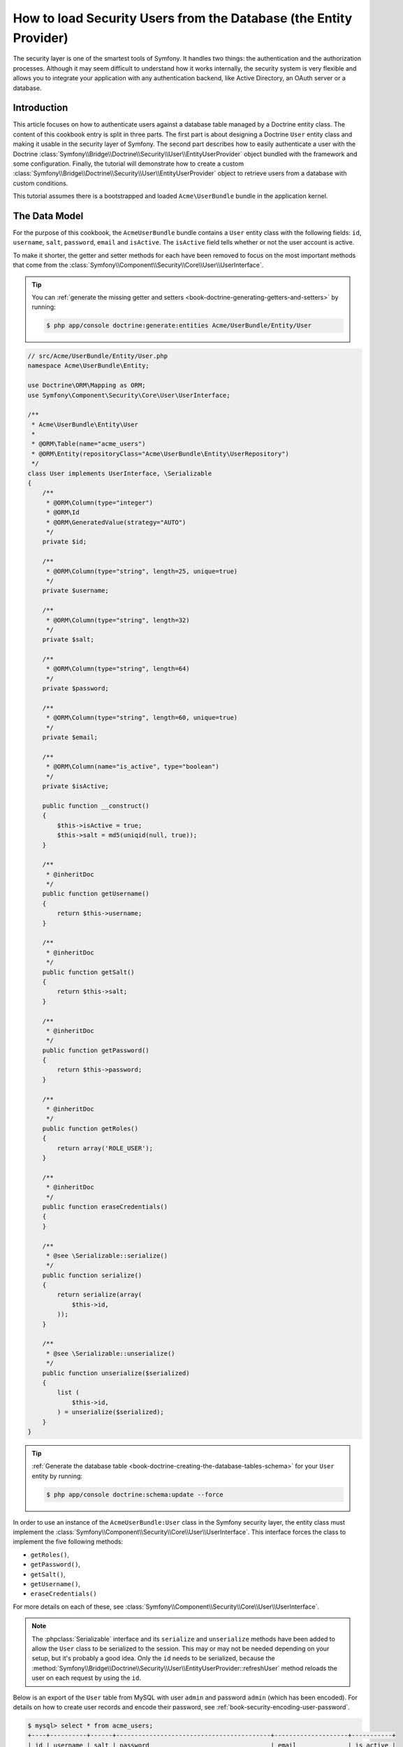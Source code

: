 .. index::
   single: Security; User provider
   single: Security; Entity provider

How to load Security Users from the Database (the Entity Provider)
==================================================================

The security layer is one of the smartest tools of Symfony. It handles two
things: the authentication and the authorization processes. Although it may
seem difficult to understand how it works internally, the security system
is very flexible and allows you to integrate your application with any authentication
backend, like Active Directory, an OAuth server or a database.

Introduction
------------

This article focuses on how to authenticate users against a database table
managed by a Doctrine entity class. The content of this cookbook entry is split
in three parts. The first part is about designing a Doctrine ``User`` entity
class and making it usable in the security layer of Symfony. The second part
describes how to easily authenticate a user with the Doctrine
:class:`Symfony\\Bridge\\Doctrine\\Security\\User\\EntityUserProvider` object
bundled with the framework and some configuration.
Finally, the tutorial will demonstrate how to create a custom
:class:`Symfony\\Bridge\\Doctrine\\Security\\User\\EntityUserProvider` object to
retrieve users from a database with custom conditions.

This tutorial assumes there is a bootstrapped and loaded
``Acme\UserBundle`` bundle in the application kernel.

The Data Model
--------------

For the purpose of this cookbook, the ``AcmeUserBundle`` bundle contains a
``User`` entity class with the following fields: ``id``, ``username``, ``salt``,
``password``, ``email`` and ``isActive``. The ``isActive`` field tells whether
or not the user account is active.

To make it shorter, the getter and setter methods for each have been removed to
focus on the most important methods that come from the
:class:`Symfony\\Component\\Security\\Core\\User\\UserInterface`.

.. tip::

    You can :ref:`generate the missing getter and setters <book-doctrine-generating-getters-and-setters>`
    by running:

    .. code-block:: bash

        $ php app/console doctrine:generate:entities Acme/UserBundle/Entity/User

.. code-block:: php

    // src/Acme/UserBundle/Entity/User.php
    namespace Acme\UserBundle\Entity;

    use Doctrine\ORM\Mapping as ORM;
    use Symfony\Component\Security\Core\User\UserInterface;

    /**
     * Acme\UserBundle\Entity\User
     *
     * @ORM\Table(name="acme_users")
     * @ORM\Entity(repositoryClass="Acme\UserBundle\Entity\UserRepository")
     */
    class User implements UserInterface, \Serializable
    {
        /**
         * @ORM\Column(type="integer")
         * @ORM\Id
         * @ORM\GeneratedValue(strategy="AUTO")
         */
        private $id;

        /**
         * @ORM\Column(type="string", length=25, unique=true)
         */
        private $username;

        /**
         * @ORM\Column(type="string", length=32)
         */
        private $salt;

        /**
         * @ORM\Column(type="string", length=64)
         */
        private $password;

        /**
         * @ORM\Column(type="string", length=60, unique=true)
         */
        private $email;

        /**
         * @ORM\Column(name="is_active", type="boolean")
         */
        private $isActive;

        public function __construct()
        {
            $this->isActive = true;
            $this->salt = md5(uniqid(null, true));
        }

        /**
         * @inheritDoc
         */
        public function getUsername()
        {
            return $this->username;
        }

        /**
         * @inheritDoc
         */
        public function getSalt()
        {
            return $this->salt;
        }

        /**
         * @inheritDoc
         */
        public function getPassword()
        {
            return $this->password;
        }

        /**
         * @inheritDoc
         */
        public function getRoles()
        {
            return array('ROLE_USER');
        }

        /**
         * @inheritDoc
         */
        public function eraseCredentials()
        {
        }

        /**
         * @see \Serializable::serialize()
         */
        public function serialize()
        {
            return serialize(array(
                $this->id,
            ));
        }

        /**
         * @see \Serializable::unserialize()
         */
        public function unserialize($serialized)
        {
            list (
                $this->id,
            ) = unserialize($serialized);
        }
    }

.. tip::

    :ref:`Generate the database table <book-doctrine-creating-the-database-tables-schema>`
    for your ``User`` entity by running:

    .. code-block:: bash

        $ php app/console doctrine:schema:update --force

In order to use an instance of the ``AcmeUserBundle:User`` class in the Symfony
security layer, the entity class must implement the
:class:`Symfony\\Component\\Security\\Core\\User\\UserInterface`. This
interface forces the class to implement the five following methods:

* ``getRoles()``,
* ``getPassword()``,
* ``getSalt()``,
* ``getUsername()``,
* ``eraseCredentials()``

For more details on each of these, see :class:`Symfony\\Component\\Security\\Core\\User\\UserInterface`.

.. note::

    The :phpclass:`Serializable` interface and its ``serialize`` and ``unserialize``
    methods have been added to allow the ``User`` class to be serialized
    to the session. This may or may not be needed depending on your setup,
    but it's probably a good idea. Only the ``id`` needs to be serialized,
    because the :method:`Symfony\\Bridge\\Doctrine\\Security\\User\\EntityUserProvider::refreshUser`
    method reloads the user on each request by using the ``id``.

Below is an export of the ``User`` table from MySQL with user ``admin`` and
password ``admin`` (which has been encoded). For details on how to create
user records and encode their password, see :ref:`book-security-encoding-user-password`.

.. code-block:: bash

    $ mysql> select * from acme_users;
    +----+----------+------+------------------------------------------+--------------------+-----------+
    | id | username | salt | password                                 | email              | is_active |
    +----+----------+------+------------------------------------------+--------------------+-----------+
    |  1 | admin    |      | d033e22ae348aeb5660fc2140aec35850c4da997 | admin@example.com  |         1 |
    +----+----------+------+------------------------------------------+--------------------+-----------+

The next part will focus on how to authenticate one of these users
thanks to the Doctrine entity user provider and a couple of lines of
configuration.

Authenticating Someone against a Database
-----------------------------------------

Authenticating a Doctrine user against the database with the Symfony security
layer is a piece of cake. Everything resides in the configuration of the
:doc:`SecurityBundle </reference/configuration/security>` stored in the
``app/config/security.yml`` file.

Below is an example of configuration where the user will enter their 
username and password via HTTP basic authentication. That information will
then be checked against your User entity records in the database:

.. configuration-block::

    .. code-block:: yaml

        # app/config/security.yml
        security:
            encoders:
                Acme\UserBundle\Entity\User:
                    algorithm:        sha1
                    encode_as_base64: false
                    iterations:       1

            role_hierarchy:
                ROLE_ADMIN:       ROLE_USER
                ROLE_SUPER_ADMIN: [ ROLE_ADMIN, ROLE_ALLOWED_TO_SWITCH ]

            providers:
                administrators:
                    entity: { class: AcmeUserBundle:User, property: username }

            firewalls:
                admin_area:
                    pattern:    ^/admin
                    http_basic: ~

            access_control:
                - { path: ^/admin, roles: ROLE_ADMIN }

    .. code-block:: xml

        <!-- app/config/security.xml -->
        <config>
            <encoder class="Acme\UserBundle\Entity\User"
                algorithm="sha1"
                encode-as-base64="false"
                iterations="1"
            />

            <role id="ROLE_ADMIN">ROLE_USER</role>
            <role id="ROLE_SUPER_ADMIN">ROLE_USER, ROLE_ADMIN, ROLE_ALLOWED_TO_SWITCH</role>

            <provider name="administrators">
                <entity class="AcmeUserBundle:User" property="username" />
            </provider>

            <firewall name="admin_area" pattern="^/admin">
                <http-basic />
            </firewall>

            <rule path="^/admin" role="ROLE_ADMIN" />
        </config>

    .. code-block:: php

        // app/config/security.php
        $container->loadFromExtension('security', array(
            'encoders' => array(
                'Acme\UserBundle\Entity\User' => array(
                    'algorithm'         => 'sha1',
                    'encode_as_base64'  => false,
                    'iterations'        => 1,
                ),
            ),
            'role_hierarchy' => array(
                'ROLE_ADMIN'       => 'ROLE_USER',
                'ROLE_SUPER_ADMIN' => array('ROLE_USER', 'ROLE_ADMIN', 'ROLE_ALLOWED_TO_SWITCH'),
            ),
            'providers' => array(
                'administrator' => array(
                    'entity' => array(
                        'class'    => 'AcmeUserBundle:User',
                        'property' => 'username',
                    ),
                ),
            ),
            'firewalls' => array(
                'admin_area' => array(
                    'pattern' => '^/admin',
                    'http_basic' => null,
                ),
            ),
            'access_control' => array(
                array('path' => '^/admin', 'role' => 'ROLE_ADMIN'),
            ),
        ));

The ``encoders`` section associates the ``sha1`` password encoder to the entity
class. This means that Symfony will expect the password that's stored in
the database to be encoded using this algorithm. For details on how to create
a new User object with a properly encoded password, see the
:ref:`book-security-encoding-user-password` section of the security chapter.

The ``providers`` section defines an ``administrators`` user provider. A
user provider is a "source" of where users are loaded during authentication.
In this case, the ``entity`` keyword means that Symfony will use the Doctrine
entity user provider to load User entity objects from the database by using
the ``username`` unique field. In other words, this tells Symfony how to
fetch the user from the database before checking the password validity.

Forbid Inactive Users
---------------------

If a User's ``isActive`` property is set to ``false`` (i.e. ``is_active``
is 0 in the database), the user will still be able to login access the site
normally. To prevent "inactive" users from logging in, you'll need to do a
little more work.

The easiest way to exclude inactive users is to implement the
:class:`Symfony\\Component\\Security\\Core\\User\\AdvancedUserInterface`
interface that takes care of checking the user's account status.
The :class:`Symfony\\Component\\Security\\Core\\User\\AdvancedUserInterface`
extends the :class:`Symfony\\Component\\Security\\Core\\User\\UserInterface`
interface, so you just need to switch to the new interface in the ``AcmeUserBundle:User``
entity class to benefit from simple and advanced authentication behaviors.

The :class:`Symfony\\Component\\Security\\Core\\User\\AdvancedUserInterface`
interface adds four extra methods to validate the account status:

* ``isAccountNonExpired()`` checks whether the user's account has expired,
* ``isAccountNonLocked()`` checks whether the user is locked,
* ``isCredentialsNonExpired()`` checks whether the user's credentials (password)
  has expired,
* ``isEnabled()`` checks whether the user is enabled.

For this example, the first three methods will return ``true`` whereas the
``isEnabled()`` method will return the boolean value in the ``isActive`` field.

.. code-block:: php

    // src/Acme/UserBundle/Entity/User.php
    namespace Acme\UserBundle\Entity;

    use Doctrine\ORM\Mapping as ORM;
    use Symfony\Component\Security\Core\User\AdvancedUserInterface;

    class User implements AdvancedUserInterface, \Serializable 
    {
        // ...

        public function isAccountNonExpired()
        {
            return true;
        }

        public function isAccountNonLocked()
        {
            return true;
        }

        public function isCredentialsNonExpired()
        {
            return true;
        }

        public function isEnabled()
        {
            return $this->isActive;
        }
    }

Now, if you try to authenticate as a user who's ``is_active`` database field
is set to 0, you won't be allowed.

The next session will focus on how to write a custom entity provider 
to authenticate a user with their username or email address.

Authenticating Someone with a Custom Entity Provider
----------------------------------------------------

The next step is to allow a user to authenticate with their username or email
address as they are both unique in the database. Unfortunately, the native
entity provider is only able to handle a single property to fetch the user from
the database.

To accomplish this, create a custom entity provider that looks for a user
whose username *or* email field matches the submitted login username.
The good news is that a Doctrine repository object can act as an entity user
provider if it implements the
:class:`Symfony\\Component\\Security\\Core\\User\\UserProviderInterface`. This
interface comes with three methods to implement: ``loadUserByUsername($username)``,
``refreshUser(UserInterface $user)``, and ``supportsClass($class)``. For
more details, see :class:`Symfony\\Component\\Security\\Core\\User\\UserProviderInterface`.

The code below shows the implementation of the
:class:`Symfony\\Component\\Security\\Core\\User\\UserProviderInterface` in the
``UserRepository`` class::

    // src/Acme/UserBundle/Entity/UserRepository.php
    namespace Acme\UserBundle\Entity;

    use Symfony\Component\Security\Core\User\UserInterface;
    use Symfony\Component\Security\Core\User\UserProviderInterface;
    use Symfony\Component\Security\Core\Exception\UsernameNotFoundException;
    use Symfony\Component\Security\Core\Exception\UnsupportedUserException;
    use Doctrine\ORM\EntityRepository;
    use Doctrine\ORM\NoResultException;

    class UserRepository extends EntityRepository implements UserProviderInterface
    {
        public function loadUserByUsername($username)
        {
            $q = $this
                ->createQueryBuilder('u')
                ->where('u.username = :username OR u.email = :email')
                ->setParameter('username', $username)
                ->setParameter('email', $username)
                ->getQuery();

            try {
                // The Query::getSingleResult() method throws an exception
                // if there is no record matching the criteria.
                $user = $q->getSingleResult();
            } catch (NoResultException $e) {
                $message = sprintf(
                    'Unable to find an active admin AcmeUserBundle:User object identified by "%s".',
                    $username
                );
                throw new UsernameNotFoundException($message, 0, $e);
            }

            return $user;
        }

        public function refreshUser(UserInterface $user)
        {
            $class = get_class($user);
            if (!$this->supportsClass($class)) {
                throw new UnsupportedUserException(
                    sprintf(
                        'Instances of "%s" are not supported.',
                        $class
                    )
                );
            }

            return $this->find($user->getId());
        }

        public function supportsClass($class)
        {
            return $this->getEntityName() === $class
                || is_subclass_of($class, $this->getEntityName());
        }
    }

To finish the implementation, the configuration of the security layer must be
changed to tell Symfony to use the new custom entity provider instead of the
generic Doctrine entity provider. It's trivial to achieve by removing the
``property`` field in the ``security.providers.administrators.entity`` section
of the ``security.yml`` file.

.. configuration-block::

    .. code-block:: yaml

        # app/config/security.yml
        security:
            # ...
            providers:
                administrators:
                    entity: { class: AcmeUserBundle:User }
            # ...

    .. code-block:: xml

        <!-- app/config/security.xml -->
        <config>
            <!-- ... -->

            <provider name="administrator">
                <entity class="AcmeUserBundle:User" />
            </provider>

            <!-- ... -->
        </config>

    .. code-block:: php

        // app/config/security.php
        $container->loadFromExtension('security', array(
            ...,
            'providers' => array(
                'administrator' => array(
                    'entity' => array(
                        'class' => 'AcmeUserBundle:User',
                    ),
                ),
            ),
            ...,
        ));

By doing this, the security layer will use an instance of ``UserRepository`` and
call its ``loadUserByUsername()`` method to fetch a user from the database
whether they filled in their username or email address.

Managing Roles in the Database
------------------------------

The end of this tutorial focuses on how to store and retrieve a list of roles
from the database. As mentioned previously, when your user is loaded, its
``getRoles()`` method returns the array of security roles that should be
assigned to the user. You can load this data from anywhere - a hardcoded
list used for all users (e.g. ``array('ROLE_USER')``), a Doctrine array
property called ``roles``, or via a Doctrine relationship, as you'll learn
about in this section.

.. caution::

    In a typical setup, you should always return at least 1 role from the ``getRoles()``
    method. By convention, a role called ``ROLE_USER`` is usually returned.
    If you fail to return any roles, it may appear as if your user isn't
    authenticated at all.

In this example, the ``AcmeUserBundle:User`` entity class defines a
many-to-many relationship with a ``AcmeUserBundle:Role`` entity class.
A user can be related to several roles and a role can be composed of
one or more users. The previous ``getRoles()`` method now returns
the list of related roles. Notice that ``__construct()`` and ``getRoles()``
methods have changed::

    // src/Acme/UserBundle/Entity/User.php
    namespace Acme\UserBundle\Entity;

    use Doctrine\Common\Collections\ArrayCollection;
    // ...

    class User implements AdvancedUserInterface, \Serializable
    {
        // ...
        
        /**
         * @ORM\ManyToMany(targetEntity="Role", inversedBy="users")
         *
         */
        private $roles;

        public function __construct()
        {
            $this->roles = new ArrayCollection();
        }

        public function getRoles()
        {
            return $this->roles->toArray();
        }
        
        // ...

    }

The ``AcmeUserBundle:Role`` entity class defines three fields (``id``,
``name`` and ``role``). The unique ``role`` field contains the role name
(e.g. ``ROLE_ADMIN``) used by the Symfony security layer to secure parts
of the application::

    // src/Acme/Bundle/UserBundle/Entity/Role.php
    namespace Acme\UserBundle\Entity;

    use Symfony\Component\Security\Core\Role\RoleInterface;
    use Doctrine\Common\Collections\ArrayCollection;
    use Doctrine\ORM\Mapping as ORM;

    /**
     * @ORM\Table(name="acme_roles")
     * @ORM\Entity()
     */
    class Role implements RoleInterface
    {
        /**
         * @ORM\Column(name="id", type="integer")
         * @ORM\Id()
         * @ORM\GeneratedValue(strategy="AUTO")
         */
        private $id;

        /**
         * @ORM\Column(name="name", type="string", length=30)
         */
        private $name;

        /**
         * @ORM\Column(name="role", type="string", length=20, unique=true)
         */
        private $role;

        /**
         * @ORM\ManyToMany(targetEntity="User", mappedBy="roles")
         */
        private $users;

        public function __construct()
        {
            $this->users = new ArrayCollection();
        }

        /**
         * @see RoleInterface
         */
        public function getRole()
        {
            return $this->role;
        }
        
        // ... getters and setters for each property
    }

For brevity, the getter and setter methods are hidden, but you can
:ref:`generate them <book-doctrine-generating-getters-and-setters>`:

.. code-block:: bash

    $ php app/console doctrine:generate:entities Acme/UserBundle/Entity/User

Don't forget also to update your database schema:

.. code-block:: bash

    php app/console doctrine:schema:update --force

This will create the ``acme_role`` table and a ``user_role`` that stores
the many-to-many relationship between ``acme_user`` and ``acme_role``. If
you had one user linked to one role, your database might look something like
this:

.. code-block:: bash

    $ mysql> select * from acme_role;
    +----+-------+------------+
    | id | name  | role       |
    +----+-------+------------+
    |  1 | admin | ROLE_ADMIN |
    +----+-------+------------+

    $ mysql> select * from user_role;
    +---------+---------+
    | user_id | role_id |
    +---------+---------+
    |       1 |       1 |
    +---------+---------+

And that's it! When the user logs in, Symfony security system will call the
``User::getRoles`` method. This will return an array of ``Role`` objects
that Symfony will use to determine if the user should have access to certain
parts of the system.

.. sidebar:: What's the purpose of the RoleInterface?

    Notice that the ``Role`` class implements
    :class:`Symfony\\Component\\Security\\Core\\Role\\RoleInterface`. This is
    because Symfony's security system requires that the ``User::getRoles`` method
    returns an array of either role strings or objects that implement this interface.
    If ``Role`` didn't implement this interface, then ``User::getRoles``
    would need to iterate over all the ``Role`` objects, call ``getRole``
    on each, and create an array of strings to return. Both approaches are
    valid and equivalent.

.. _cookbook-doctrine-entity-provider-role-db-schema:

Improving Performance with a Join
~~~~~~~~~~~~~~~~~~~~~~~~~~~~~~~~~

To improve performance and avoid lazy loading of roles when retrieving a user
from the custom entity provider, you can use a Doctrine join to the roles
relationship in the ``UserRepository::loadUserByUsername()`` method. This will
fetch the user and their associated roles with a single query::

    // src/Acme/UserBundle/Entity/UserRepository.php
    namespace Acme\UserBundle\Entity;

    // ...

    class UserRepository extends EntityRepository implements UserProviderInterface
    {
        public function loadUserByUsername($username)
        {
            $q = $this
                ->createQueryBuilder('u')
                ->select('u, r')
                ->leftJoin('u.roles', 'r')
                ->where('u.username = :username OR u.email = :email')
                ->setParameter('username', $username)
                ->setParameter('email', $username)
                ->getQuery();

            // ...
        }

        // ...
    }

The ``QueryBuilder::leftJoin()`` method joins and fetches related roles from
the ``AcmeUserBundle:User`` model class when a user is retrieved by their email
address or username.
